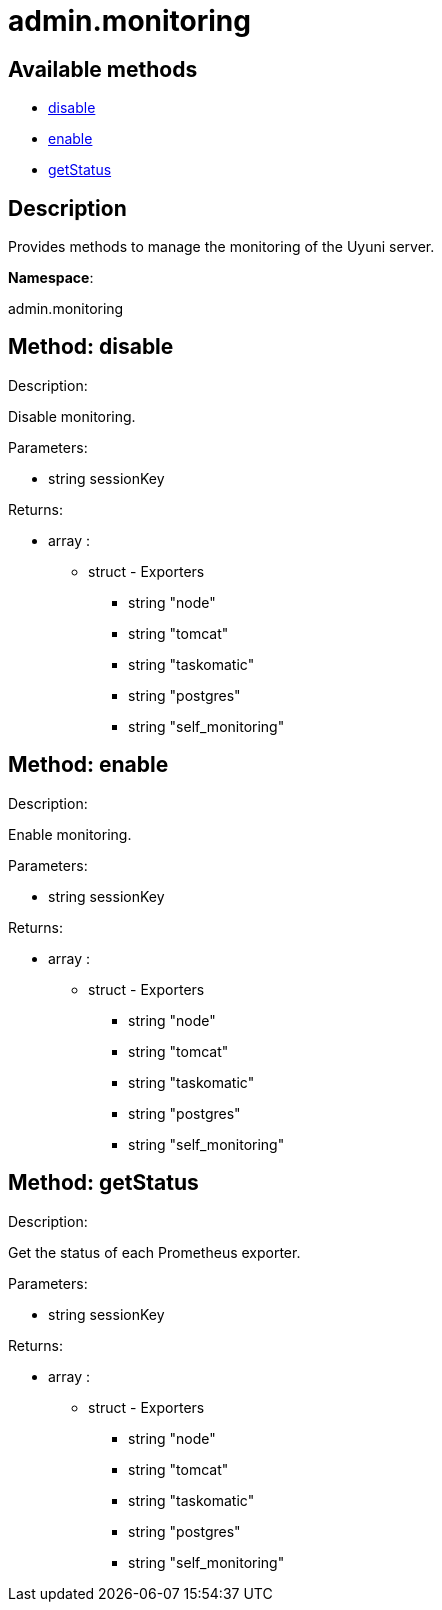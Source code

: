 [#apidoc-admin_monitoring]
= admin.monitoring


== Available methods

* <<apidoc-admin_monitoring-disable-1160692359,disable>>
* <<apidoc-admin_monitoring-enable-820069375,enable>>
* <<apidoc-admin_monitoring-getStatus-1094732450,getStatus>>

== Description

Provides methods to manage the monitoring of the Uyuni server.

*Namespace*:

admin.monitoring


[#apidoc-admin_monitoring-disable-1160692359]
== Method: disable 

Description:

Disable monitoring.




Parameters:

* [.string]#string#  sessionKey
 

Returns:

* [.array]#array# :
      ** [.struct]#struct#  - Exporters
          *** [.string]#string#  "node"
          *** [.string]#string#  "tomcat"
          *** [.string]#string#  "taskomatic"
          *** [.string]#string#  "postgres"
          *** [.string]#string#  "self_monitoring"
         



[#apidoc-admin_monitoring-enable-820069375]
== Method: enable 

Description:

Enable monitoring.




Parameters:

* [.string]#string#  sessionKey
 

Returns:

* [.array]#array# :
      ** [.struct]#struct#  - Exporters
          *** [.string]#string#  "node"
          *** [.string]#string#  "tomcat"
          *** [.string]#string#  "taskomatic"
          *** [.string]#string#  "postgres"
          *** [.string]#string#  "self_monitoring"
         



[#apidoc-admin_monitoring-getStatus-1094732450]
== Method: getStatus 

Description:

Get the status of each Prometheus exporter.




Parameters:

* [.string]#string#  sessionKey
 

Returns:

* [.array]#array# :
      ** [.struct]#struct#  - Exporters
          *** [.string]#string#  "node"
          *** [.string]#string#  "tomcat"
          *** [.string]#string#  "taskomatic"
          *** [.string]#string#  "postgres"
          *** [.string]#string#  "self_monitoring"
         


